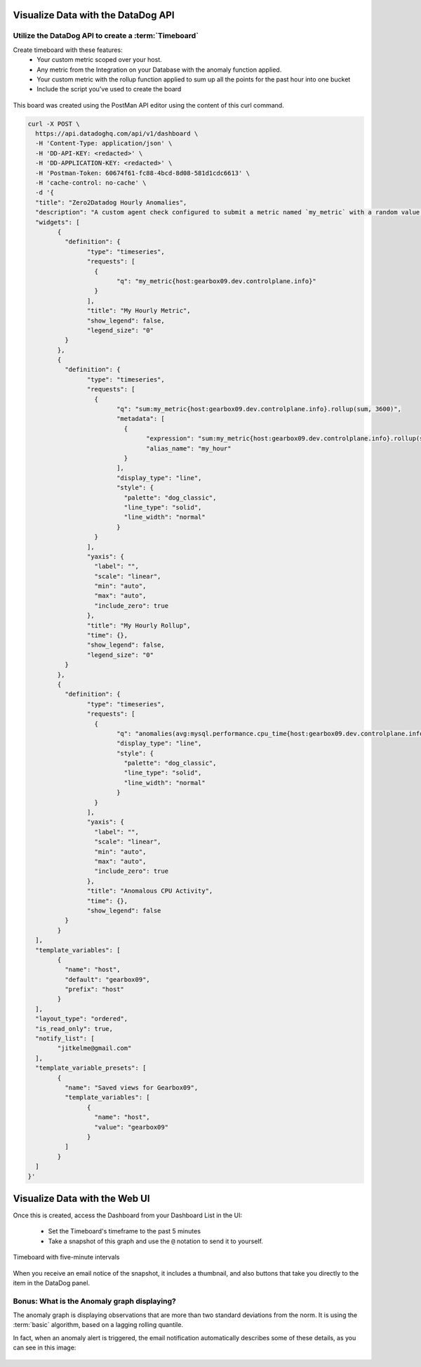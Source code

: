 Visualize Data with the DataDog API
=====================================

Utilize the DataDog API to create a :term:`Timeboard`
------------------------------------------------------

Create timeboard with these features:
	* Your custom metric scoped over your host.
	* Any metric from the Integration on your Database with the anomaly function applied.
	* Your custom metric with the rollup function applied to sum up all the points for the past hour into one bucket
	* Include the script you've used to create the board


.. figure:: ./_images/05_my_timeboard.png
	:align: center


This board was created using the PostMan API editor using the content of this curl command.

.. code-block:: bash

	curl -X POST \
	  https://api.datadoghq.com/api/v1/dashboard \
	  -H 'Content-Type: application/json' \
	  -H 'DD-API-KEY: <redacted>' \
	  -H 'DD-APPLICATION-KEY: <redacted>' \
	  -H 'Postman-Token: 60674f61-fc88-4bcd-8d08-581d1cdc6613' \
	  -H 'cache-control: no-cache' \
	  -d '{
	  "title": "Zero2Datadog Hourly Anomalies",
	  "description": "A custom agent check configured to submit a metric named `my_metric` with a random value between 0 and 1000.",
	  "widgets": [
		{
		  "definition": {
			"type": "timeseries",
			"requests": [
			  {
				"q": "my_metric{host:gearbox09.dev.controlplane.info}"
			  }
			],
			"title": "My Hourly Metric",
			"show_legend": false,
			"legend_size": "0"
		  }
		},
		{
		  "definition": {
			"type": "timeseries",
			"requests": [
			  {
				"q": "sum:my_metric{host:gearbox09.dev.controlplane.info}.rollup(sum, 3600)",
				"metadata": [
				  {
					"expression": "sum:my_metric{host:gearbox09.dev.controlplane.info}.rollup(sum, 3600)",
					"alias_name": "my_hour"
				  }
				],
				"display_type": "line",
				"style": {
				  "palette": "dog_classic",
				  "line_type": "solid",
				  "line_width": "normal"
				}
			  }
			],
			"yaxis": {
			  "label": "",
			  "scale": "linear",
			  "min": "auto",
			  "max": "auto",
			  "include_zero": true
			},
			"title": "My Hourly Rollup",
			"time": {},
			"show_legend": false,
			"legend_size": "0"
		  }
		},
		{
		  "definition": {
			"type": "timeseries",
			"requests": [
			  {
				"q": "anomalies(avg:mysql.performance.cpu_time{host:gearbox09.dev.controlplane.info}, '\''basic'\'', 2)",
				"display_type": "line",
				"style": {
				  "palette": "dog_classic",
				  "line_type": "solid",
				  "line_width": "normal"
				}
			  }
			],
			"yaxis": {
			  "label": "",
			  "scale": "linear",
			  "min": "auto",
			  "max": "auto",
			  "include_zero": true
			},
			"title": "Anomalous CPU Activity",
			"time": {},
			"show_legend": false
		  }
		}
	  ],
	  "template_variables": [
		{
		  "name": "host",
		  "default": "gearbox09",
		  "prefix": "host"
		}
	  ],
	  "layout_type": "ordered",
	  "is_read_only": true,
	  "notify_list": [
		"jitkelme@gmail.com"
	  ],
	  "template_variable_presets": [
		{
		  "name": "Saved views for Gearbox09",
		  "template_variables": [
			{
			  "name": "host",
			  "value": "gearbox09"
			}
		  ]
		}
	  ]
	}'



Visualize Data with the Web UI
=================================

Once this is created, access the Dashboard from your Dashboard List in the UI:

	* Set the Timeboard's timeframe to the past 5 minutes
	* Take a snapshot of this graph and use the ``@`` notation to send it to yourself.

.. figure:: ./_images/06_5m_anomalies.png
	:align: center

	Timeboard with five-minute intervals

When you receive an email notice of the snapshot, it includes a thumbnail, and also buttons that take you directly to
the item in the DataDog panel.

.. figure:: ./_images/07_snapshot.png
	:align: center


Bonus: What is the Anomaly graph displaying?
---------------------------------------------

The anomaly graph is displaying observations that are more than two standard deviations from the norm. It is using the
:term:`basic` algorithm, based on a lagging rolling quantile.

In fact, when an anomaly alert is triggered, the email notification automatically describes  some of these details, as you
can see in this image:

.. figure:: ./_images/08_anomaly_alert.png
	:align: center



